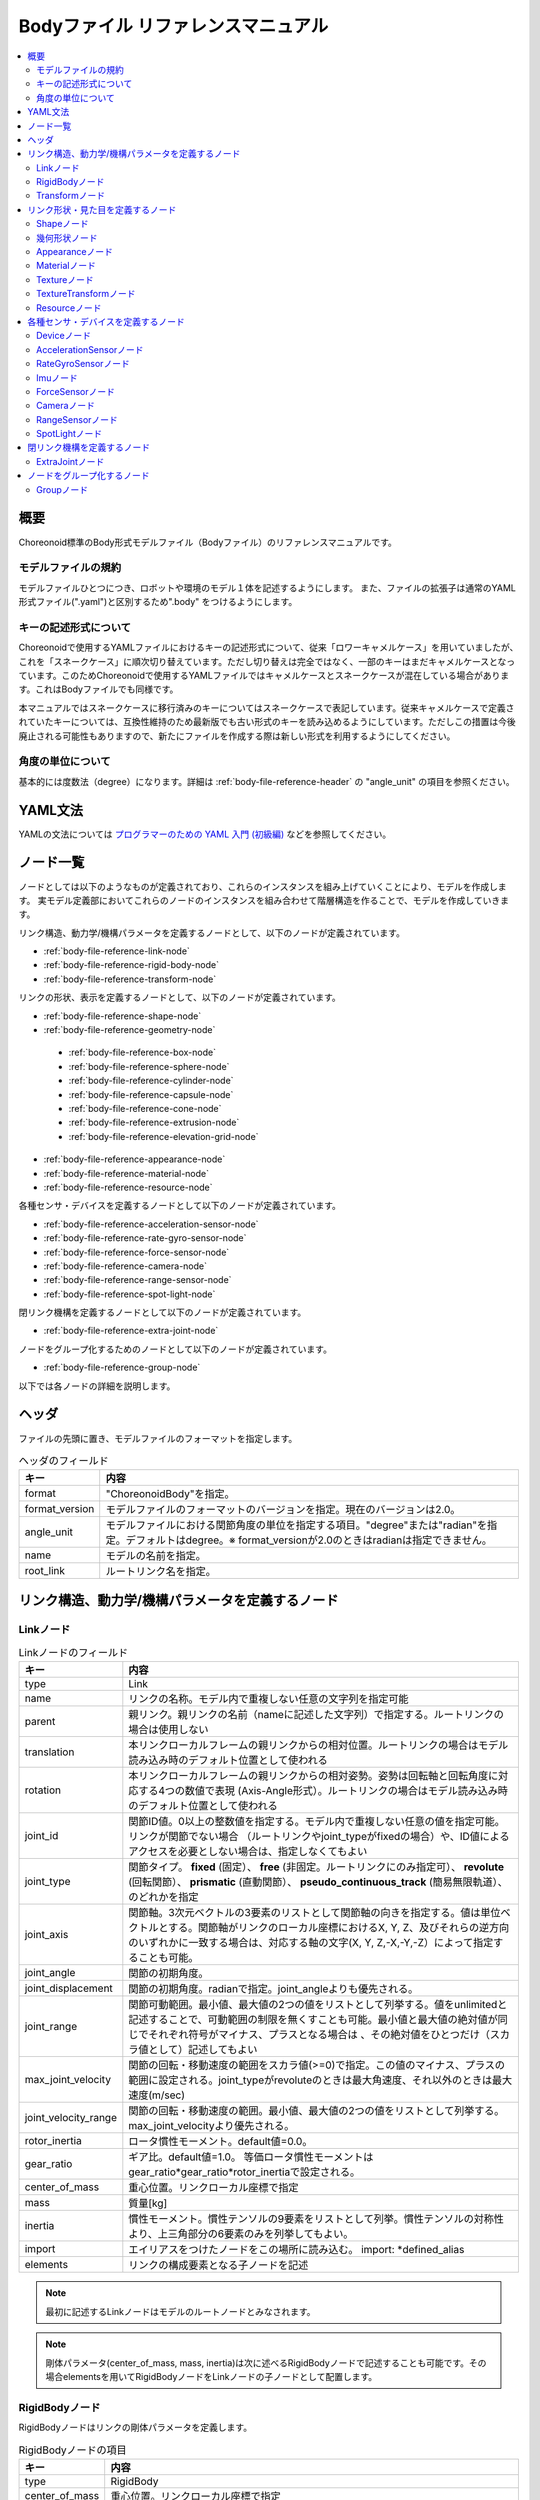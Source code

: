
Bodyファイル リファレンスマニュアル
===================================

.. contents::
   :local:
   :depth: 2

概要
----

Choreonoid標準のBody形式モデルファイル（Bodyファイル）のリファレンスマニュアルです。

モデルファイルの規約
~~~~~~~~~~~~~~~~~~~
モデルファイルひとつにつき、ロボットや環境のモデル１体を記述するようにします。
また、ファイルの拡張子は通常のYAML形式ファイル(".yaml")と区別するため".body" をつけるようにします。

.. _body-file-reference-key-style:

キーの記述形式について
~~~~~~~~~~~~~~~~~~~~~

Choreonoidで使用するYAMLファイルにおけるキーの記述形式について、従来「ロワーキャメルケース」を用いていましたが、これを「スネークケース」に順次切り替えています。ただし切り替えは完全ではなく、一部のキーはまだキャメルケースとなっています。このためChoreonoidで使用するYAMLファイルではキャメルケースとスネークケースが混在している場合があります。これはBodyファイルでも同様です。

本マニュアルではスネークケースに移行済みのキーについてはスネークケースで表記しています。従来キャメルケースで定義されていたキーについては、互換性維持のため最新版でも古い形式のキーを読み込めるようにしています。ただしこの措置は今後廃止される可能性もありますので、新たにファイルを作成する際は新しい形式を利用するようにしてください。

角度の単位について
~~~~~~~~~~~~~~~~~

基本的には度数法（degree）になります。詳細は :ref:`body-file-reference-header` の "angle_unit" の項目を参照ください。


YAML文法
--------

YAMLの文法については `プログラマーのための YAML 入門 (初級編)  <http://magazine.rubyist.net/?0009-YAML>`_
などを参照してください。

.. 英訳指示： 上記の参照は `The Official YAML Web Site <https://yaml.org>`_ に変更してください。

ノード一覧
----------

ノードとしては以下のようなものが定義されており、これらのインスタンスを組み上げていくことにより、モデルを作成します。
実モデル定義部においてこれらのノードのインスタンスを組み合わせて階層構造を作ることで、モデルを作成していきます。

リンク構造、動力学/機構パラメータを定義するノードとして、以下のノードが定義されています。

* :ref:`body-file-reference-link-node`
* :ref:`body-file-reference-rigid-body-node`
* :ref:`body-file-reference-transform-node`

リンクの形状、表示を定義するノードとして、以下のノードが定義されています。

* :ref:`body-file-reference-shape-node`
* :ref:`body-file-reference-geometry-node`

 * :ref:`body-file-reference-box-node`
 * :ref:`body-file-reference-sphere-node`
 * :ref:`body-file-reference-cylinder-node`
 * :ref:`body-file-reference-capsule-node`
 * :ref:`body-file-reference-cone-node`
 * :ref:`body-file-reference-extrusion-node`
 * :ref:`body-file-reference-elevation-grid-node`

* :ref:`body-file-reference-appearance-node`
* :ref:`body-file-reference-material-node`
* :ref:`body-file-reference-resource-node`

各種センサ・デバイスを定義するノードとして以下のノードが定義されています。

* :ref:`body-file-reference-acceleration-sensor-node`
* :ref:`body-file-reference-rate-gyro-sensor-node`
* :ref:`body-file-reference-force-sensor-node`
* :ref:`body-file-reference-camera-node`
* :ref:`body-file-reference-range-sensor-node`
* :ref:`body-file-reference-spot-light-node`

閉リンク機構を定義するノードとして以下のノードが定義されています。

* :ref:`body-file-reference-extra-joint-node`

ノードをグループ化するためのノードとして以下のノードが定義されています。

* :ref:`body-file-reference-group-node`

以下では各ノードの詳細を説明します。

.. _body-file-reference-header:

ヘッダ
------

ファイルの先頭に置き、モデルファイルのフォーマットを指定します。

.. list-table:: ヘッダのフィールド
 :widths: 15,85
 :header-rows: 1
 :align: left

 * - キー
   - 内容
 * - format
   - "ChoreonoidBody"を指定。
 * - format_version
   - モデルファイルのフォーマットのバージョンを指定。現在のバージョンは2.0。
 * - angle_unit
   - モデルファイルにおける関節角度の単位を指定する項目。"degree"または"radian"を指定。デフォルトはdegree。※ format_versionが2.0のときはradianは指定できません。
 * - name
   - モデルの名前を指定。
 * - root_link
   - ルートリンク名を指定。


リンク構造、動力学/機構パラメータを定義するノード
-------------------------------------------------

.. _body-file-reference-link-node:

Linkノード
~~~~~~~~~~

.. tabularcolumns:: |p{3.0cm}|p{12.0cm}|

.. list-table:: Linkノードのフィールド
 :widths: 15,85
 :header-rows: 1
 :align: left

 * - キー
   - 内容
 * - type
   - Link
 * - name
   - リンクの名称。モデル内で重複しない任意の文字列を指定可能
 * - parent
   - 親リンク。親リンクの名前（nameに記述した文字列）で指定する。ルートリンクの場合は使用しない
 * - translation
   - 本リンクローカルフレームの親リンクからの相対位置。ルートリンクの場合はモデル読み込み時のデフォルト位置として使われる
 * - rotation
   - 本リンクローカルフレームの親リンクからの相対姿勢。姿勢は回転軸と回転角度に対応する4つの数値で表現 (Axis-Angle形式）。ルートリンクの場合はモデル読み込み時のデフォルト位置として使われる
 * - joint_id
   - 関節ID値。0以上の整数値を指定する。モデル内で重複しない任意の値を指定可能。リンクが関節でない場合 （ルートリンクやjoint_typeがfixedの場合）や、ID値によるアクセスを必要としない場合は、指定しなくてもよい
 * - joint_type
   - 関節タイプ。 **fixed** (固定）、 **free** (非固定。ルートリンクにのみ指定可）、 **revolute** (回転関節）、 **prismatic** (直動関節）、 **pseudo_continuous_track** (簡易無限軌道）、 のどれかを指定
 * - joint_axis
   - 関節軸。3次元ベクトルの3要素のリストとして関節軸の向きを指定する。値は単位ベクトルとする。関節軸がリンクのローカル座標におけるX, Y, Z、及びそれらの逆方向のいずれかに一致する場合は、対応する軸の文字(X, Y, Z,-X,-Y,-Z）によって指定することも可能。
 * - joint_angle
   - 関節の初期角度。
 * - joint_displacement
   - 関節の初期角度。radianで指定。joint_angleよりも優先される。
 * - joint_range
   - 関節可動範囲。最小値、最大値の2つの値をリストとして列挙する。値をunlimitedと記述することで、可動範囲の制限を無くすことも可能。最小値と最大値の絶対値が同じでそれぞれ符号がマイナス、プラスとなる場合は 、その絶対値をひとつだけ（スカラ値として）記述してもよい
 * - max_joint_velocity
   - 関節の回転・移動速度の範囲をスカラ値(>=0)で指定。この値のマイナス、プラスの範囲に設定される。joint_typeがrevoluteのときは最大角速度、それ以外のときは最大速度(m/sec)
 * - joint_velocity_range
   - 関節の回転・移動速度の範囲。最小値、最大値の2つの値をリストとして列挙する。max_joint_velocityより優先される。
 * - rotor_inertia
   - ロータ慣性モーメント。default値=0.0。
 * - gear_ratio
   - ギア比。default値=1.0。
     等価ロータ慣性モーメントはgear_ratio*gear_ratio*rotor_inertiaで設定される。
 * - center_of_mass
   - 重心位置。リンクローカル座標で指定
 * - mass
   - 質量[kg]
 * - inertia
   - 慣性モーメント。慣性テンソルの9要素をリストとして列挙。慣性テンソルの対称性より、上三角部分の6要素のみを列挙してもよい。
 * - import
   - エイリアスをつけたノードをこの場所に読み込む。 import: \*defined_alias
 * - elements
   - リンクの構成要素となる子ノードを記述


.. note::
	最初に記述するLinkノードはモデルのルートノードとみなされます。

.. note::
	剛体パラメータ(center_of_mass, mass, inertia)は次に述べるRigidBodyノードで記述することも可能です。その場合elementsを用いてRigidBodyノードをLinkノードの子ノードとして配置します。

.. _body-file-reference-rigid-body-node:

RigidBodyノード
~~~~~~~~~~~~~~~

RigidBodyノードはリンクの剛体パラメータを定義します。

.. tabularcolumns:: |p{3.0cm}|p{12.0cm}|

.. list-table:: RigidBodyノードの項目
 :widths: 15,85
 :header-rows: 1
 :align: left

 * - キー
   - 内容
 * - type
   - RigidBody
 * - center_of_mass
   - 重心位置。リンクローカル座標で指定
 * - mass
   - 質量[kg]
 * - inertia
   - 慣性モーメント。慣性テンソルの9要素をリストとして列挙。慣性テンソルの対称性より、上三角部分の6要素のみを列挙してもよい。
 * - elements
   - 子ノードでリンクの形状やセンサーなどを記述。

.. _body-file-reference-transform-node:

Transformノード
~~~~~~~~~~~~~~~

配下のノードを平行移動・回転・拡大縮小します。

.. list-table:: Transformノードのフィールド
 :widths: 15,85
 :header-rows: 1
 :align: left

 * - キー
   - 内容
 * - type
   - Transform
 * - translation
   - 位置のオフセット
 * - rotation
   - 姿勢のオフセット
 * - scale
   - サイズの拡大・縮小
 * - elements
   - 変換を受ける子ノードを記述。


リンク形状・見た目を定義するノード
----------------------------------

.. _body-file-reference-shape-node:

Shapeノード
~~~~~~~~~~~

.. list-table:: Shapeノードのフィールド
 :widths: 15,85
 :header-rows: 1
 :align: left

 * - キー
   - 内容
 * - type
   - Shape
 * - geometry
   - リンクの形状を :ref:`body-file-reference-geometry-node` のいずれかで記述
 * - appearance
   - リンクの色やテクスチャを :ref:`body-file-reference-appearance-node` として記述

.. _body-file-reference-geometry-node:

幾何形状ノード
~~~~~~~~~~~~~~

幾何形状の記述には、以下のBox、Shpere、Cyinder、Capsule、Cone、Extrusion、ElevationGrid、IndexedFaceSetのいずれかのノードを使用することができます。

.. _body-file-reference-box-node:

Boxノード
'''''''''

Boxノードは直方体を記述する幾何形状ノードです。

.. list-table:: Boxノードのフィールド
 :widths: 15,85
 :header-rows: 1
 :align: left

 * - キー
   - 内容
 * - type
   - Boxを指定
 * - size
   - 直方体の縦横奥行きの長さ

.. _body-file-reference-sphere-node:

Sphereノード
''''''''''''

Sphereノードは球を記述する幾何形状ノードです。

.. list-table:: Sphereノードのフィールド
 :widths: 15,85
 :header-rows: 1
 :align: left

 * - キー
   - 内容
 * - type
   - Sphere
 * - radius
   - 球の半径

.. _body-file-reference-cylinder-node:

Cylinderノード
''''''''''''''

Cylinderノードは円柱を記述する幾何形状ノードです。

.. list-table:: Cylinderノードのフィールド
 :widths: 15,85
 :header-rows: 1
 :align: left

 * - キー
   - 内容
 * - type
   - Cylinder
 * - radius
   - 半径
 * - height
   - 高さ
 * - bottom
   - true:底面あり(default)  false:底面なし
 * - top
   - true:上面あり(default)  false:上面なし

.. _body-file-reference-capsule-node:

Capsuleノード
''''''''''''''

Capsuleノードはカプセル（円柱＋球２つ）を記述する幾何形状ノードです。

.. list-table:: Capsuleノードのフィールド
 :widths: 15,85
 :header-rows: 1
 :align: left

 * - キー
   - 内容
 * - type
   - Capsule
 * - radius
   - 半径
 * - height
   - 高さ

.. _body-file-reference-cone-node:

Coneノード
''''''''''

Coneノードは円錐を記述する幾何形状ノードです。

.. list-table:: Coneノードのフィールド
 :widths: 15,85
 :header-rows: 1
 :align: left

 * - キー
   - 内容
 * - type
   - Cone
 * - radius
   - 底面の半径
 * - height
   - 高さ
 * - bottom
   - true:底面あり(default)  false:底面なし

.. _body-file-reference-extrusion-node:

Extrusionノード
'''''''''''''''

Extrusionノードは押し出し形状を記述する幾何形状ノードです。

.. list-table:: Extrusionノードのフィールド
 :widths: 15,85
 :header-rows: 1
 :align: left

 * - キー
   - 内容
 * - type
   - Extrusion
 * - cross_section
   - | 押し出す断面の形状を頂点の座標で指定(x-z平面)。
     | cross_section: [ x0, z0, x1, z1, x2, z2, ・・・, xn, zn ]
     | のようにx座標,z座標を並べる。改行・スペースを入れて良い。
     | cross_section: [ x0, z0,
     |                 x1, z1,
     |                  ：
 * - spine
   - | cross_sectionで指定した断面を沿わせて動かす区分的直線を端点の座標で指定。
     | spine: [ x0, y0, z0, x1, y1, z1, ・・・, xn, yn, zn ]
 * - orientation
   - spineの各点におけるcross_sectionの回転をaxis-angle形式のパラメータ(x, y, z, θ)を並べて指定。
     1組のみ指定した場合は全spineで同じ回転が使われる。spineの個数より少ない場合は不足分が回転無しになり、spineの個数より多い場合は無視される。
 * - scale
   - cross_sectionで指定した断面のspineの各点における拡大率。x軸方向の拡大率、z軸方向の拡大率をspineの個数分並べて指定。1組のみ指定した場合は全spineで同じ拡大率になる。spineの個数より指定が少ない場合、未指定分は0倍に拡大され1点になる。spineの個数より多く指定された分は無視される。
 * - crease_angle
   - 光源と法線ベクトルの角度によってシェーディングを変えるための閾値。crease_angle未満のときはスムーズシェーディングされる。デフォルトは0。
 * - begin_cap
   - true:開始端側の断面あり(default) false:開始端側の断面なし
 * - end_cap
   - true:終端側の断面あり(default) false:終端側の断面なし

※参照: http://tecfa.unige.ch/guides/vrml/vrml97/spec/part1/nodesRef.html#Extrusion


.. _body-file-reference-elevation-grid-node:

ElevationGridノード
'''''''''''''''''''

ElevationGridノードはグリッドの格子点ごとに高さを与えた地形状の形状を記述する幾何形状ノードです。

.. list-table:: ElevationGridノードのフィールド
 :widths: 15,85
 :header-rows: 1
 :align: left

 * - キー
   - 内容
 * - type
   - ElevationGrid
 * - x_dimension
   - x軸方向のグリッドの数
 * - z_dimension
   - z軸方向のグリッドの数
 * - x_spacing
   - x軸方向のグリッド間隔
 * - z_spacing
   - z軸方向のグリッド間隔
 * - ccw
   - true: 頂点の順序が反時計回り false: 頂点の順序が時計回り
 * - crease_angle
   - 光源と法線ベクトルの角度によってシェーディングを変えるための閾値。crease_angle未満のときはスムーズシェーディングされる。デフォルトは0。
 * - height
   - 各格子点上の高さを配列で指定。格子点の個数(x_dimension*z_dimension)分の要素が必要。

.. TODO: tex_coord キーに関する記述を追加

※参照: http://tecfa.unige.ch/guides/vrml/vrml97/spec/part1/nodesRef.html#ElevationGrid


.. _body-file-reference-IndexedFaceSet-node:

IndexedFaceSetノード
''''''''''''''''''''''''

IndexedFaceSetノードは、リストされた頂点から面（ポリゴン）を作成することによって形状を記述する幾何形状ノードです。

.. list-table:: IndexedFaceSetノードのフィールド
 :widths: 15,85
 :header-rows: 1
 :align: left

 * - キー
   - 内容
 * - type
   - IndexedFaceSet
 * - vertices
   - | 頂点の座標を指定。 vertices: [ x0, y0, z0, x1, y1, z1, ・・・, xn, yn, zn ]
     | のようにx座標,y座標、z座標を並べる。
 * - faces
   - | verticesで指定した座標に0からNまでインデックスを付けてポリゴン面を指定。インデックス「-1」は、現在の面が終了したことを示す。
     | faces: [ 0, 1, 2, 3, -1, 3, 2, 4, 5, -1、  ・・・ ] のようにインデックスを並べる。頂点の順序は反時計回り。
 * - tex_coords
   - | textureを貼る場合に使用する。テクスチャを頂点にマッピングするための2次元座標を指定。
     | tex_coords: [ s0, t0, s1, t1, ・・・, sm, tm ]
     | のように、テクスチャの左下を(0.0, 0.0), 右上を(1.0, 1.0)としたときの座標を並べる。
 * - tex_coord_indices
   - | facesと同様に、各頂点のテクスチャ座標を選択するために使用する。facesフィールドと同じ数のインデックスを含み、同じ位置に面の終了記号である「-1」を含まなければならない。
     | 指定しない場合は、facesが使用される。
 * - crease_angle
   - 光源と法線ベクトルの角度によってシェーディングを変えるための閾値。crease_angle未満のときはスムーズシェーディングされる。デフォルトは0。

.. TODO: normalsキーに関する記述を追加
   TODO: normal_indicesキーに関する記述を追加

※参照: http://tecfa.unige.ch/guides/vrml/vrml97/spec/part1/nodesRef.html#IndexedFaceSet


.. _body-file-reference-appearance-node:

Appearanceノード
~~~~~~~~~~~~~~~~

.. list-table:: Appearanceノードのフィールド
 :widths: 15,85
 :header-rows: 1
 :align: left

 * - キー
   - 内容
 * - material
   - 物体表面の材質を :ref:`body-file-reference-material-node` として記述
 * - texture
   - 物体表面のテクスチャを :ref:`body-file-reference-texture-node` として記述
 * - texture_transform
   - テクスチャの平行移動・回転・拡大縮小を :ref:`body-file-reference-textureTransform-node` として記述

.. _body-file-reference-material-node:

Materialノード
~~~~~~~~~~~~~~

.. list-table:: materialノードのフィールド
 :widths: 15,85
 :header-rows: 1
 :align: left

 * - キー
   - 内容
 * - ambient
   - 環境光の反射率(0.0〜1.0)
 * - diffuse
   - RGBごとの拡散反射率(物体の色) (RGBそれぞれ0.0〜1.0のリスト)
 * - emissive
   - 物体自体から発光する色 (RGBそれぞれ0.0〜1.0のリスト)
 * - specular_exponent
   - 鏡面反射の鋭さを制御するパラメータ。値が大きいとハイライトが小さく鋭くなり、金属や磨かれた表面のような見た目になる。0以上の値を設定。デフォルトでは25となる。値が100程度になると金属っぽくなる。
 * - shininess
   - 鏡面反射の鋭さを制御する古いパラメータ。0〜1の範囲で指定。このパラメータは今後使用せず、specular_exponentを使用する。
 * - specular
   - 鏡面反射率(光のハイライトの色) (RGBそれぞれ0.0〜1.0のリスト)
 * - transparency
   - 透過度(0:透明 〜 1:不透明)

.. _body-file-reference-texture-node:

Textureノード
~~~~~~~~~~~~~~

.. list-table:: textureノードのフィールド
 :widths: 15,85
 :header-rows: 1
 :align: left

 * - キー
   - 内容
 * - url
   - テクスチャファイルのパス
 * - repeat_s
   - テクスチャを水平方向に繰り返し表示することを指定
 * - repeat_t
   - テクスチャを垂直方向に繰り返し表示することを指定
   
.. _body-file-reference-textureTransform-node:

TextureTransformノード
~~~~~~~~~~~~~~~~~~~~~~~~

.. list-table:: textureTransformノードのフィールド
 :widths: 15,85
 :header-rows: 1
 :align: left

 * - キー
   - 内容
 * - translation
   - 位置のオフセット
 * - rotation
   - 姿勢のオフセット
 * - scale
   - サイズの拡大・縮小
 * - center
   - rotation,scaleの中心点

※参照: http://tecfa.unige.ch/guides/vrml/vrml97/spec/part1/nodesRef.html#TextureTransform

.. _body-file-reference-resource-node:

Resourceノード
~~~~~~~~~~~~~~

リンクの形状にCADやモデリングツールで作成したメッシュを読み込みます。

.. list-table:: Resourceノードのフィールド
 :widths: 15,85
 :header-rows: 1
 :align: left

 * - キー
   - 内容
 * - type
   - Resource
 * - uri
   - リンク形状のメッシュファイルのパス
 * - node
   - メッシュファイル内の特定のノードのみを読み込む場合にノード名を指定

.. _body-file-reference-devices:

各種センサ・デバイスを定義するノード
------------------------------------

Deviceノード
~~~~~~~~~~~~

各種デバイスで共通の設定項目を示します。

.. list-table:: Deviceノードの共通フィールド
 :widths: 15,85
 :header-rows: 1
 :align: left

 * - キー
   - 内容
 * - name
   - デバイスの名前
 * - id
   - デバイスのID
 * - translation
   - ローカル座標系の位置を、親ノード座標系からのオフセット値で指定。
 * - rotation
   - ローカル座標系の姿勢を、親ノード座標系からのオフセット値で指定([x, y, z, θ]  ベクトル[x, y, z]の周りにθ回転)。

.. note::
  各種センサノードはそのセンサが取り付けられているLinkノードの下に取り付けます。 例えば、サンプルモデルの腰部(WAIST)に加速度センサを取り付けている場合は、次のように記述します。

.. code-block:: yaml

    links:
      - 
        name: WAIST
        elements:
          -
            type: AccelerationSensor
            id: 0

.. _body-file-reference-acceleration-sensor-node:

AccelerationSensorノード
~~~~~~~~~~~~~~~~~~~~~~~~

AccelerationSensorノードは、3軸加速度センサを定義します。

.. list-table:: AccelerationSensorノードのフィールド
 :widths: 15,85
 :header-rows: 1
 :align: left

 * - フィールド
   - 内容
 * - type
   - AccelerationSensor
 * - max_acceleration
   - 計測可能な最大加速度。3次元ベクトルの3要素のリストとして指定する。

.. _body-file-reference-rate-gyro-sensor-node:

RateGyroSensorノード
~~~~~~~~~~~~~~~~~~~~

RateGyroSensorノードは、3軸角速度センサを定義します。

.. tabularcolumns:: |p{3.0cm}|p{12.0cm}|

.. list-table:: RateGyroSensorノードのフィールド
 :widths: 15,85
 :header-rows: 1
 :align: left

 * - キー
   - 内容
 * - type
   - RateGyroSensor
 * - max_angular_velocity
   - 計測可能な最大角速度。3次元ベクトルの3要素のリストとして指定する。

.. _body-file-reference-imu-node:

Imuノード
~~~~~~~~~~~~~~~~~~~~

Imuノードは、3軸加速度センサと3軸角速度センサを一体化したIMU（慣性計測ユニット）を定義します。

.. tabularcolumns:: |p{3.0cm}|p{12.0cm}|

.. list-table:: Imuノードのフィールド
 :widths: 15,85
 :header-rows: 1
 :align: left

 * - キー
   - 内容
 * - type
   - Imu
 * - max_acceleration
   - 計測可能な最大加速度。3次元ベクトルの3要素のリストとして指定する。
 * - max_angular_velocity
   - 計測可能な最大角速度。3次元ベクトルの3要素のリストとして指定する。

.. _body-file-reference-force-sensor-node:

ForceSensorノード
~~~~~~~~~~~~~~~~~

ForceSensorノードは、力／トルクセンサを定義します。

.. list-table:: ForceSensorノードのフィールド
 :widths: 15,85
 :header-rows: 1
 :align: left

 * - キー
   - 内容
 * - type
   - ForceSensor
 * - max_force
   - 計測可能な力の最大値。3次元ベクトルの3要素のリストとして指定する。
 * - max_torque
   - 計測可能なトルクの最大値。3次元ベクトルの3要素のリストとして指定する。

.. _body-file-reference-camera-node:

Cameraノード
~~~~~~~~~~~~

Cameraノードは、視覚センサを定義します。

.. list-table:: Cameraノードのフィールド
 :widths: 30,100
 :header-rows: 1
 :align: left

 * - キー
   - 内容
 * - type
   - Camera
 * - format
   - | センサから取得する情報の種類を指定する。
     |   ・"COLOR"  色情報を取得
     |   ・"DEPTH"  深さ情報を取得
     |   ・"COLOR_DEPTH"  色情報と深さ情報を取得
     |   ・"POINT_CLOUD"  3次元点群を取得
     |   ・"COLOR_POINT_CLOUD"  色情報と3次元点群を取得
 * - lens_type
   - | レンズの種類を指定する。
     |   ・"NORMAL"  通常レンズ　(デフォルト値）
     |   ・"FISHEYE"  魚眼レンズ
     |   ・"DUAL_FISHEYE"  全方位カメラ
 * - on
   - true/falseでカメラのON/OFFを指定
 * - width
   - 画像の幅
 * - height
   - 画像の高さ　(lens_type="FISHEYE","DUAL_FISHEYE"の場合はwidthの値から自動で決定 )
 * - field_of_view
   - カメラの視野角度　(lensType="DUAL_FISHEYE"の場合は指定不可)
 * - near_clip_distance
   - 視点から前クリップ面までの距離
 * - far_clip_distance
   - 視点から後クリップ面までの距離
 * - frame_rate
   - カメラが毎秒何枚の画像を出力するか

.. note::
    視点の姿勢は以下のように定義されます。視線前方向 ・・・ ローカル座標系でZ軸の負の向き   視線上方向 ・・・ ローカル座標系でY軸の正の向き。

.. note::
    内部的にはformatが"COLOR"のときCamera、"COLOR"以外のときRangeCameraとして扱われます。レンズのタイプ指定はCameraのときのみ有効です。

.. _body-file-reference-range-sensor-node:

RangeSensorノード
~~~~~~~~~~~~~~~~~

RangeSensorノードは、距離センサを定義します。

.. list-table:: RangeSensorノードのフィールド
 :widths: 15,85
 :header-rows: 1
 :align: left

 * - キー
   - 内容
 * - type
   - RangeSensor
 * - on
   - 
 * - yaw_range
   - 距離をスキャンする水平面角度。0度を中心として、その両側にyaw_stepの倍数の角度でyaw_rangeの範囲内の角度が計測される。センサに水平方向のスキャン機能がない場合は0とする。0度から360度の範囲でyaw_stepの倍数で指定する。
 * - yaw_step
   - スキャン中に距離が計測される水平面角度の刻み幅
 * - pitch_range
   - 距離をスキャンする垂直面角度。0度を中心として、その両側にpitch_stepの倍数の角度でpitch_rangeの範囲内の角度が計測される。センサに垂直方向のスキャン機能がない場合は0とする。0度から170度の範囲でpitch_stepの倍数で指定する。
     （大きな値を指定すると、処理時間が増え、計測精度が悪くなります。）
 * - pitch_step
   - スキャン中に距離が計測される垂直面角度の刻み幅
 * - scan_rate
   - １秒間あたり行うスキャン回数[Hz]
 * - min_distance
   - 計測可能な最小距離[m]
 * - max_distance
   - 計測可能な最大距離[m]

.. note::
   このセンサが取り付けられているリンクに対するこのセンサの姿勢。センサ座標系において、Z軸マイナス方向が計測正面、スキャンする場合の水平計測面はXZ平面、垂直計測面はYZ平面となります。 これはVisionSensorと同じですので、従来VisionSensorで代用していたモデルを変更する場合は 位置、姿勢はそのまま使えます。
   水平、垂直の両方向にスキャンする場合の回転順は、yaw,pitchの順になります。
   
.. _body-file-reference-spot-light-node:

SpotLightノード
~~~~~~~~~~~~~~~

SpotLightノードは、ライトを定義します。

.. list-table:: SpotLightノードのフィールド
 :widths: 15,85
 :header-rows: 1
 :align: left

 * - キー
   - 内容
 * - type
   - SpotLight
 * - on
   - true/falseでライトのON/OFFを指定します。
 * - color
   - ライトの色(R,G,Bそれぞれの値を0.0〜1.0で指定)
 * - intensity
   - 明るさを0.0〜1.0で指定。
 * - direction
   - 光の向き。3次元ベクトルの3要素のリストとして方向を指定。
 * - beam_width
   - 最大輝度で光の広がる角度。デフォルトは90度。
 * - cut_off_angle
   - 完全に光が遮断される角度。デフォルトは45度。
 * - cut_off_exponent
   - 非負の値を指定。デフォルトは1.0。
 * - attenuation
   - 減衰率。非負の3要素のリストを指定。


閉リンク機構を定義するノード
------------------------------

.. _body-file-reference-extra-joint-node:

ExtraJointノード
~~~~~~~~~~~~~~~~

ExtraJointノードはボディに追加の拘束を加えるためのノードです。閉リンク機構を定義します。閉リンクの1つの関節がボールジョイントで接続されていると考え、2つのリンクが離れないように拘束力を発生させます。

.. note:: 本ノードが実現する拘束の種類は現状では非常に限定されたものとなっています。さらに、対応する拘束の種類はシミュレータアイテム（物理エンジン）のタイプにもよります。

.. tabularcolumns:: |p{3.0cm}|p{12.0cm}|

.. list-table:: ExtraJointノードのフィールド
 :widths: 15,85
 :header-rows: 1
 :align: left

 * - フィールド
   - 内容
 * - link1_name
   - ボールジョイントを受けているジョイント名
 * - link2_name
   - ボールジョイントが付いているジョイント名
 * - link1_local_pos
   - link1_nameジョイントの拘束位置をそのジョイントのローカル座標で指定
 * - link2_local_pos
   - link2_nameジョイントの拘束位置をそのジョイントのローカル座標で指定
 * - joint_type
   - 拘束の種類  ball：1点で固定  hinge：回転関節 piston：並進（軸回りの回転は拘束されない）
 * - axis
   - joint_typeがhingeまたはpistonのとき、拘束の軸をlink1_nameリンクのローカル座標で指定。

このノードはBodyファイルのトップレベルに "extra_joints" というキーのリストとして記述します。     
閉リンク機構のサンプルとして "share/model/misc/ClosedLinkSample.body" があります。


ノードをグループ化するノード
----------------------------

.. _body-file-reference-group-node:

Groupノード
~~~~~~~~~~~

一部のノードをグループ化するために使用します。

.. list-table:: Groupノードのフィールド
 :widths: 15,85
 :header-rows: 1
 :align: left

 * - キー
   - 内容
 * - name
   - グループの名前

.. code-block:: yaml

  (使用例)
  elements:
    - &SUBSYSTEM
      type: Group
      name: SUBSYSTEM
      elements:
        -
          (グループの１要素)
        -
          (グループの１要素)
         :

としてグループノードにエイリアスをつけておくと、別の場所にSUBSYSTEMと同じ構成があるとき、

.. code-block:: yaml

  elements: *SUBSYSTEM

で記述できます。
